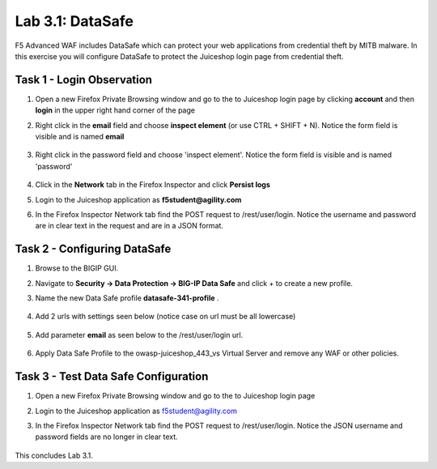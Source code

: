 Lab 3.1: DataSafe
-----------------------

F5 Advanced WAF includes DataSafe which can protect your web applications from credential theft by MITB malware. In this exercise you will configure DataSafe to protect the Juiceshop login page from credential theft.

.. |lab3-01| image:: images/lab3-01.png
        :width: 800px
.. |lab3-00| image:: images/lab3-00.png
        :width: 800px
.. |lab3-02| image:: images/lab3-02.png
        :width: 800px
.. |lab3-03| image:: images/lab3-03.png
        :width: 1000px
.. |lab3-1| image:: images/lab3-1.png
        :width: 800px
.. |lab3-2| image:: images/lab3-2.png
        :width: 800px
.. |lab3-3| image:: images/lab3-3.png
        :width: 800px
.. |lab3-4| image:: images/lab3-4.png
        :width: 800px
.. |lab3-5| image:: images/lab3-5.png
        :width: 800px
.. |Lab3-06| image:: images/lab3-06.png
        :width: 800px
.. |Lab3-07| image:: images/lab3-07.png
        :width: 800px
.. |Lab3-08| image:: images/lab3-08.png
        :width: 800px
.. |Lab03-02| image:: images/lab03-02.png
	:width: 800px
.. |Lab3-2a| image:: images/lab3-2a.png
	:width: 800px 


Task 1 - Login Observation
~~~~~~~~~~~~~~~~~~~~~~~~~~~

#. Open a new Firefox Private Browsing window and go to the to Juiceshop login page by clicking **account** and then **login** in the upper right hand corner of the page 

#. Right click in the **email** field and choose **inspect element** (or use CTRL + SHIFT + N). Notice the form field is visible and is named **email**

    |Lab3-00|

    |Lab3-01|

#. Right click in the password field and choose 'inspect element'. Notice the form field is visible and is named 'password'

    |Lab3-02|

#. Click in the **Network** tab in the Firefox Inspector and click **Persist logs**

#. Login to the Juiceshop application as **f5student@agility.com**

#. In the Firefox Inspector Network tab find the POST request to /rest/user/login. Notice the username and password are in clear text in the request and are in a JSON format.

    |Lab3-03|

Task 2 - Configuring DataSafe
~~~~~~~~~~~~~~~~~~~~~~~~~~~~~~~~

#. Browse to the BIGIP GUI.

#. Navigate to **Security -> Data Protection -> BIG-IP Data Safe** and click + to create a new profile.

#. Name the new Data Safe profile **datasafe-341-profile** .

    |Lab3-1|

#. Add 2 urls with settings seen below (notice case on url must be all lowercase)

	|Lab03-02|    

	|Lab3-2|
    
	|Lab3-2a|

#. Add parameter **email** as seen below to the /rest/user/login url.

    |Lab3-3|

   

#. Apply Data Safe Profile to the owasp-juiceshop_443_vs Virtual Server and remove any WAF or other policies.

    |Lab3-5|

Task 3 - Test Data Safe Configuration
~~~~~~~~~~~~~~~~~~~~~~~~~~~~~~~~~~~~~~~

#. Open a new Firefox Private Browsing window and go to the to Juiceshop login page 


#. Login to the Juiceshop application as f5student@agility.com

#. In the Firefox Inspector Network tab find the POST request to /rest/user/login. Notice the JSON username and password fields are no longer in clear text.

    |Lab3-08|

This concludes Lab 3.1.
